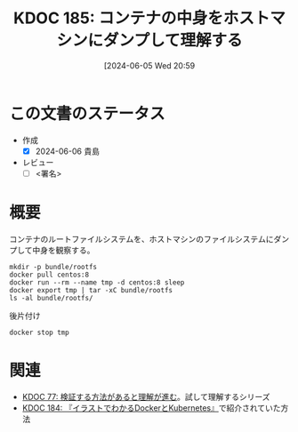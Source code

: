 :properties:
:ID: 20240605T205919
:end:
#+title:      KDOC 185: コンテナの中身をホストマシンにダンプして理解する
#+date:       [2024-06-05 Wed 20:59
#+filetags:   :draft:code:
#+identifier: 20240605T205919

# (denote-rename-file-using-front-matter (buffer-file-name) 0)
# (save-excursion (while (re-search-backward ":draft" nil t) (replace-match "")))
# (flush-lines "^\\#\s.+?")

# ====ポリシー。
# 1ファイル1アイデア。
# 1ファイルで内容を完結させる。
# 常にほかのエントリとリンクする。
# 自分の言葉を使う。
# 参考文献を残しておく。
# 文献メモの場合は、感想と混ぜないこと。1つのアイデアに反する
# ツェッテルカステンの議論に寄与するか
# 頭のなかやツェッテルカステンにある問いとどのようにかかわっているか
# エントリ間の接続を発見したら、接続エントリを追加する。カード間にあるリンクの関係を説明するカード。
# アイデアがまとまったらアウトラインエントリを作成する。リンクをまとめたエントリ。
# エントリを削除しない。古いカードのどこが悪いかを説明する新しいカードへのリンクを追加する。
# 恐れずにカードを追加する。無意味の可能性があっても追加しておくことが重要。

# ====永久保存メモのルール。
# 自分の言葉で書く。
# 後から読み返して理解できる。
# 他のメモと関連付ける。
# ひとつのメモにひとつのことだけを書く。
# メモの内容は1枚で完結させる。
# 論文の中に組み込み、公表できるレベルである。

# ====価値があるか。
# その情報がどういった文脈で使えるか。
# どの程度重要な情報か。
# そのページのどこが本当に必要な部分なのか。

* この文書のステータス
- 作成
  - [X] 2024-06-06 貴島
- レビュー
  - [ ] <署名>
# (progn (kill-line -1) (insert (format "  - [X] %s 貴島" (format-time-string "%Y-%m-%d"))))

# 関連をつけた。
# タイトルがフォーマット通りにつけられている。
# 内容をブラウザに表示して読んだ(作成とレビューのチェックは同時にしない)。
# 文脈なく読めるのを確認した。
# おばあちゃんに説明できる。
# いらない見出しを削除した。
# タグを適切にした。
# すべてのコメントを削除した。
* 概要
コンテナのルートファイルシステムを、ホストマシンのファイルシステムにダンプして中身を観察する。

#+begin_src shell :results raw
  mkdir -p bundle/rootfs
  docker pull centos:8
  docker run --rm --name tmp -d centos:8 sleep
  docker export tmp | tar -xC bundle/rootfs
  ls -al bundle/rootfs/
#+end_src

#+RESULTS:
#+begin_src
total 116
drwxrwxr-x 17 orange orange  4096 Jun  5 21:01 .
drwxrwxr-x  3 orange orange  4096 Jun  5 21:01 ..
lrwxrwxrwx  1 orange orange     7 Nov  4  2020 bin -> usr/bin
drwxr-xr-x  4 orange orange  4096 Jun  5 20:55 dev
-rwxr-xr-x  1 orange orange     0 Jun  5 20:55 .dockerenv
drwxr-xr-x 55 orange orange 24576 Jun  5 20:55 etc
drwxr-xr-x  2 orange orange  4096 Nov  4  2020 home
lrwxrwxrwx  1 orange orange     7 Nov  4  2020 lib -> usr/lib
lrwxrwxrwx  1 orange orange     9 Nov  4  2020 lib64 -> usr/lib64
drwx------  2 orange orange  4096 Sep 15  2021 lost+found
drwxr-xr-x  2 orange orange  4096 Nov  4  2020 media
drwxr-xr-x  2 orange orange  4096 Nov  4  2020 mnt
drwxr-xr-x  2 orange orange  4096 Nov  4  2020 opt
drwxr-xr-x  2 orange orange  4096 Sep 15  2021 proc
dr-xr-x---  2 orange orange  4096 Sep 15  2021 root
drwxr-xr-x 11 orange orange  4096 Sep 15  2021 run
lrwxrwxrwx  1 orange orange     8 Nov  4  2020 sbin -> usr/sbin
drwxr-xr-x  2 orange orange  4096 Nov  4  2020 srv
drwxr-xr-x  2 orange orange  4096 Sep 15  2021 sys
drwxrwxr-x  7 orange orange  4096 Sep 15  2021 tmp
drwxr-xr-x 12 orange orange  4096 Sep 15  2021 usr
drwxr-xr-x 20 orange orange  4096 Sep 15  2021 var
#+end_src

#+caption: 後片付け
#+begin_src shell
  docker stop tmp
#+end_src

* 関連
# 関連するエントリ。なぜ関連させたか理由を書く。意味のあるつながりを意識的につくる。
# この事実は自分のこのアイデアとどう整合するか。
# この現象はあの理論でどう説明できるか。
# ふたつのアイデアは互いに矛盾するか、互いを補っているか。
# いま聞いた内容は以前に聞いたことがなかったか。
# メモ y についてメモ x はどういう意味か。
- [[id:20240207T092747][KDOC 77: 検証する方法があると理解が進む]]。試して理解するシリーズ
- [[id:20240605T103458][KDOC 184: 『イラストでわかるDockerとKubernetes』]]で紹介されていた方法
